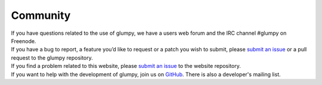 =========
Community
=========

.. container:: row

   .. container:: col-md-1 text-center

      .. raw:: html

         <i class="fa fa-comment-o fa-4x"></i>


   .. container:: col-md-4

      If you have questions related to the use of glumpy, we have a users web forum and
      the IRC channel #glumpy on Freenode.

      .. raw:: html

         <hr/>


   .. container:: col-md-1 text-center

      .. raw:: html

         <i class="fa fa-bug fa-4x"></i>


   .. container:: col-md-4

      If you have a bug to report, a feature you’d like to request or a patch
      you wish to submit, please `submit an issue
      <href="https://github.com/rougier/glumpy/issues">`_ or a pull request to
      the glumpy repository.

      .. raw:: html

         <hr/>


.. container:: row

   .. container:: col-md-1 text-center

      .. raw:: html

         <i class="fa fa-bomb fa-4x"></i>

   .. container:: col-md-4

      If you find a problem related to this website, please `submit an issue
      <href="https://github.com/rougier/glumpy/issues">`_ to the website
      repository.


   .. container:: col-md-1 text-center

      .. raw:: html

         <i class="fa fa-group fa-4x"></i>


   .. container:: col-md-4

      If you want to help with the development of glumpy, join us on `GitHub
      <https://github.com/rougier/glumpy>`_.  There is also a developer's
      mailing list.
